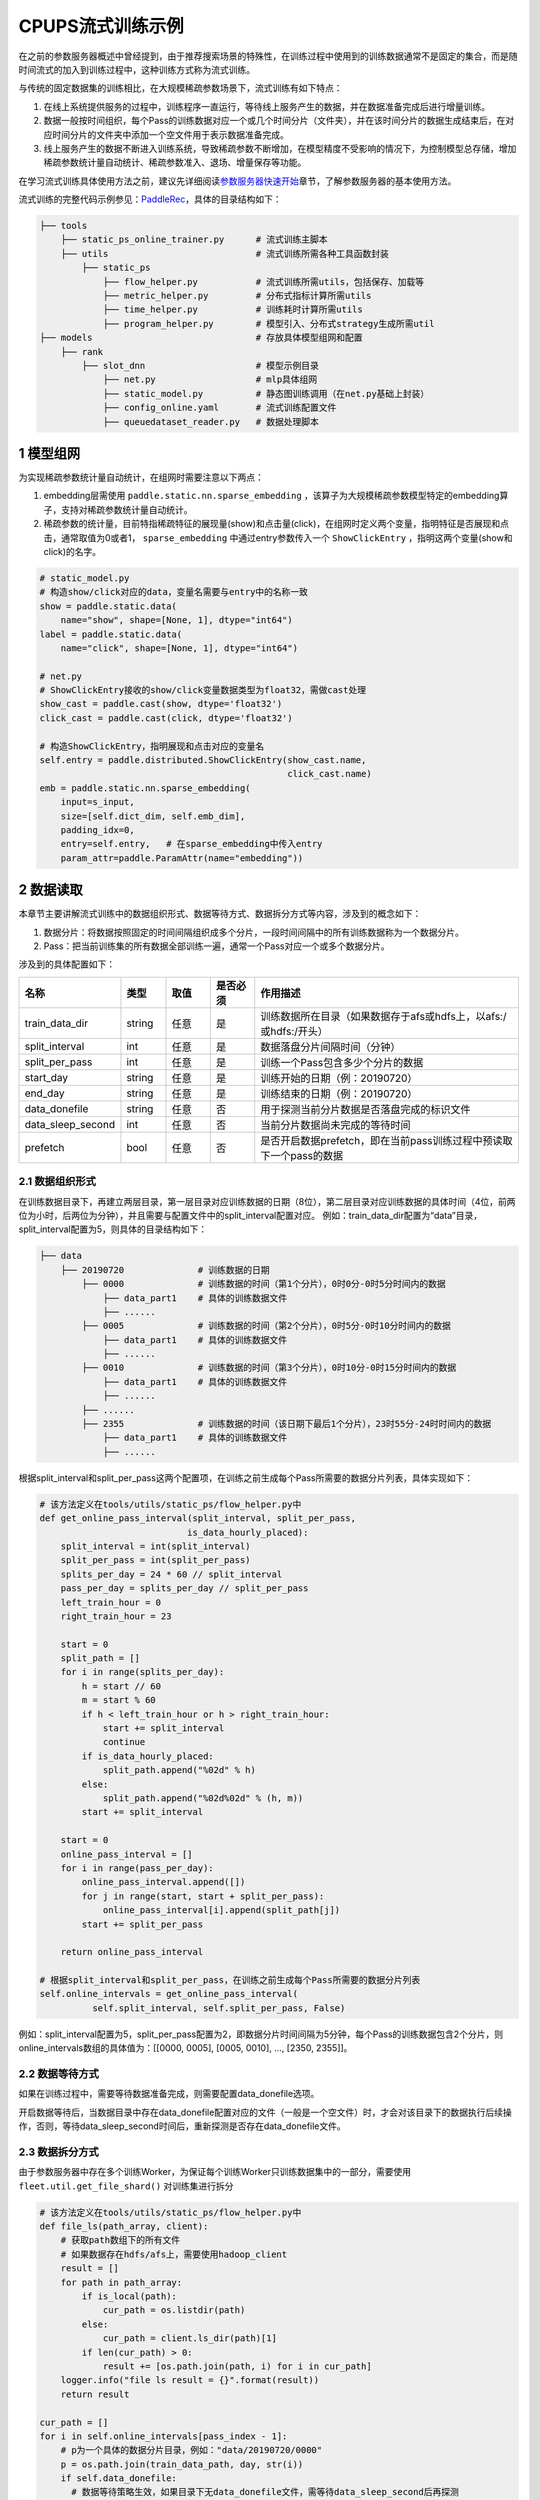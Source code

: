 
..  _cluster_example_cpups:

CPUPS流式训练示例
-------------------------

在之前的参数服务器概述中曾经提到，由于推荐搜索场景的特殊性，在训练过程中使用到的训练数据通常不是固定的集合，而是随时间流式的加入到训练过程中，这种训练方式称为流式训练。

与传统的固定数据集的训练相比，在大规模稀疏参数场景下，流式训练有如下特点：

1. 在线上系统提供服务的过程中，训练程序一直运行，等待线上服务产生的数据，并在数据准备完成后进行增量训练。
2. 数据一般按时间组织，每个Pass的训练数据对应一个或几个时间分片（文件夹），并在该时间分片的数据生成结束后，在对应时间分片的文件夹中添加一个空文件用于表示数据准备完成。
3. 线上服务产生的数据不断进入训练系统，导致稀疏参数不断增加，在模型精度不受影响的情况下，为控制模型总存储，增加稀疏参数统计量自动统计、稀疏参数准入、退场、增量保存等功能。

在学习流式训练具体使用方法之前，建议先详细阅读\ `参数服务器快速开始 <../cluster_quick_start_ps_cn.html>`_\章节，了解参数服务器的基本使用方法。

流式训练的完整代码示例参见：\ `PaddleRec <https://github.com/PaddlePaddle/PaddleRec>`_\，具体的目录结构如下：

.. code-block:: text

    ├── tools
        ├── static_ps_online_trainer.py      # 流式训练主脚本
        ├── utils                            # 流式训练所需各种工具函数封装
            ├── static_ps
                ├── flow_helper.py           # 流式训练所需utils，包括保存、加载等
                ├── metric_helper.py         # 分布式指标计算所需utils
                ├── time_helper.py           # 训练耗时计算所需utils
                ├── program_helper.py        # 模型引入、分布式strategy生成所需util
    ├── models                               # 存放具体模型组网和配置            
        ├── rank
            ├── slot_dnn                     # 模型示例目录
                ├── net.py                   # mlp具体组网
                ├── static_model.py          # 静态图训练调用（在net.py基础上封装）
                ├── config_online.yaml       # 流式训练配置文件
                ├── queuedataset_reader.py   # 数据处理脚本

1 模型组网
^^^^^^^^^^^^^^^^^^^^^^^^^^^^^^

为实现稀疏参数统计量自动统计，在组网时需要注意以下两点：

1. embedding层需使用 ``paddle.static.nn.sparse_embedding`` ，该算子为大规模稀疏参数模型特定的embedding算子，支持对稀疏参数统计量自动统计。
2. 稀疏参数的统计量，目前特指稀疏特征的展现量(show)和点击量(click)，在组网时定义两个变量，指明特征是否展现和点击，通常取值为0或者1， ``sparse_embedding`` 中通过entry参数传入一个 ``ShowClickEntry`` ，指明这两个变量(show和click)的名字。

.. code-block:: python

    # static_model.py
    # 构造show/click对应的data，变量名需要与entry中的名称一致
    show = paddle.static.data(
        name="show", shape=[None, 1], dtype="int64")
    label = paddle.static.data(
        name="click", shape=[None, 1], dtype="int64")

    # net.py
    # ShowClickEntry接收的show/click变量数据类型为float32，需做cast处理
    show_cast = paddle.cast(show, dtype='float32')
    click_cast = paddle.cast(click, dtype='float32')

    # 构造ShowClickEntry，指明展现和点击对应的变量名
    self.entry = paddle.distributed.ShowClickEntry(show_cast.name,
                                                   click_cast.name)
    emb = paddle.static.nn.sparse_embedding(
        input=s_input,
        size=[self.dict_dim, self.emb_dim],
        padding_idx=0,
        entry=self.entry,   # 在sparse_embedding中传入entry
        param_attr=paddle.ParamAttr(name="embedding"))
    
2 数据读取
^^^^^^^^^^^^^^^^^^^^^^^^^^^^^^

本章节主要讲解流式训练中的数据组织形式、数据等待方式、数据拆分方式等内容，涉及到的概念如下：

1. 数据分片：将数据按照固定的时间间隔组织成多个分片，一段时间间隔中的所有训练数据称为一个数据分片。
2. Pass：把当前训练集的所有数据全部训练一遍，通常一个Pass对应一个或多个数据分片。

涉及到的具体配置如下：

.. csv-table::
    :header: "名称", "类型", "取值", "是否必须", "作用描述"
    :widths: 10, 5, 5, 5, 30

    "train_data_dir", "string", "任意", "是", "训练数据所在目录（如果数据存于afs或hdfs上，以afs:/或hdfs:/开头）"
    "split_interval", "int", "任意", "是", "数据落盘分片间隔时间（分钟）"
    "split_per_pass", "int", "任意", "是", "训练一个Pass包含多少个分片的数据"
    "start_day", "string", "任意", "是", "训练开始的日期（例：20190720）"
    "end_day", "string", "任意", "是", "训练结束的日期（例：20190720）"
    "data_donefile", "string", "任意", "否", "用于探测当前分片数据是否落盘完成的标识文件"
    "data_sleep_second", "int", "任意", "否", "当前分片数据尚未完成的等待时间"
    "prefetch", "bool", "任意", "否", "是否开启数据prefetch，即在当前pass训练过程中预读取下一个pass的数据"

2.1 数据组织形式
""""""""""""

在训练数据目录下，再建立两层目录，第一层目录对应训练数据的日期（8位），第二层目录对应训练数据的具体时间（4位，前两位为小时，后两位为分钟），并且需要与配置文件中的split_interval配置对应。
例如：train_data_dir配置为“data”目录，split_interval配置为5，则具体的目录结构如下：

.. code-block:: text

    ├── data
        ├── 20190720              # 训练数据的日期
            ├── 0000              # 训练数据的时间（第1个分片），0时0分-0时5分时间内的数据
                ├── data_part1    # 具体的训练数据文件
                ├── ......    
            ├── 0005              # 训练数据的时间（第2个分片），0时5分-0时10分时间内的数据
                ├── data_part1    # 具体的训练数据文件
                ├── ......
            ├── 0010              # 训练数据的时间（第3个分片），0时10分-0时15分时间内的数据
                ├── data_part1    # 具体的训练数据文件
                ├── ......
            ├── ......
            ├── 2355              # 训练数据的时间（该日期下最后1个分片），23时55分-24时时间内的数据
                ├── data_part1    # 具体的训练数据文件
                ├── ......

根据split_interval和split_per_pass这两个配置项，在训练之前生成每个Pass所需要的数据分片列表，具体实现如下：

.. code-block:: python

    # 该方法定义在tools/utils/static_ps/flow_helper.py中
    def get_online_pass_interval(split_interval, split_per_pass,  
                                is_data_hourly_placed):
        split_interval = int(split_interval)
        split_per_pass = int(split_per_pass)
        splits_per_day = 24 * 60 // split_interval
        pass_per_day = splits_per_day // split_per_pass
        left_train_hour = 0
        right_train_hour = 23

        start = 0
        split_path = []
        for i in range(splits_per_day):
            h = start // 60
            m = start % 60
            if h < left_train_hour or h > right_train_hour:
                start += split_interval
                continue
            if is_data_hourly_placed:
                split_path.append("%02d" % h)
            else:
                split_path.append("%02d%02d" % (h, m))
            start += split_interval

        start = 0
        online_pass_interval = []
        for i in range(pass_per_day):
            online_pass_interval.append([])
            for j in range(start, start + split_per_pass):
                online_pass_interval[i].append(split_path[j])
            start += split_per_pass

        return online_pass_interval

    # 根据split_interval和split_per_pass，在训练之前生成每个Pass所需要的数据分片列表
    self.online_intervals = get_online_pass_interval(
              self.split_interval, self.split_per_pass, False)

例如：split_interval配置为5，split_per_pass配置为2，即数据分片时间间隔为5分钟，每个Pass的训练数据包含2个分片，则online_intervals数组的具体值为：[[0000, 0005], [0005, 0010], ..., [2350, 2355]]。

2.2 数据等待方式
""""""""""""

如果在训练过程中，需要等待数据准备完成，则需要配置data_donefile选项。

开启数据等待后，当数据目录中存在data_donefile配置对应的文件（一般是一个空文件）时，才会对该目录下的数据执行后续操作，否则，等待data_sleep_second时间后，重新探测是否存在data_donefile文件。

2.3 数据拆分方式
""""""""""""

由于参数服务器中存在多个训练Worker，为保证每个训练Worker只训练数据集中的一部分，需要使用 ``fleet.util.get_file_shard()`` 对训练集进行拆分

.. code-block:: python

    # 该方法定义在tools/utils/static_ps/flow_helper.py中
    def file_ls(path_array, client):
        # 获取path数组下的所有文件
        # 如果数据存在hdfs/afs上，需要使用hadoop_client
        result = []
        for path in path_array:
            if is_local(path):
                cur_path = os.listdir(path)
            else:
                cur_path = client.ls_dir(path)[1]
            if len(cur_path) > 0:
                result += [os.path.join(path, i) for i in cur_path]
        logger.info("file ls result = {}".format(result))
        return result

    cur_path = []
    for i in self.online_intervals[pass_index - 1]:
        # p为一个具体的数据分片目录，例如："data/20190720/0000"
        p = os.path.join(train_data_path, day, str(i))
        if self.data_donefile:
          # 数据等待策略生效，如果目录下无data_donefile文件，需等待data_sleep_second后再探测
          cur_donefile = os.path.join(p, self.data_donefile)
          data_ready(cur_donefile, self.data_sleep_second,
                    self.hadoop_client)
        # cur_path存储当前Pass下的所有数据目录，对应一个或多个数据分片文件夹
        # 例如：["data/20190720/0000", "data/20190720/0005"]
        cur_path.append(p)
    
    # 获取当前数据分片下的所有数据文件
    global_file_list = file_ls(cur_path, self.hadoop_client)
    # 将数据文件拆分到每个Worker上
    my_file_list = fleet.util.get_file_shard(global_file_list)

2.4 数据读取
""""""""""""

流式训练通常采用InMemoryDataset来读取数据，InMemoryDataset会将当前Worker中的所有数据全部加载到内存，并支持秒级全局打散等功能。

.. code-block:: python

    # 创建InMemoryDataset
    dataset = paddle.distributed.InMemoryDataset()
    
    # InMemoryDataset初始化
    dataset.init(use_var=self.input_data, 
                 pipe_command=self.pipe_command, 
                 batch_size=batch_size, 
                 thread_num=thread_num)
  
    # 设置文件列表为拆分到当前Worker的file_list
    dataset.set_filelist(my_file_list)
    
    # 将训练数据加载到内存
    dataset.load_into_memory()
    # 数据全局打散
    dataset.global_shuffle(fleet, shuffle_thread_num)
    # 获取当前Worker在全局打散之后的训练数据样例数
    shuffle_data_size = dataset.get_shuffle_data_size(fleet)

    # 省略具体的训练过程

    # 在当前Pass训练结束后，InMemoryDataset需调用release_memory()方法释放内存
    dataset.release_memory()
  
2.5 数据预读取
""""""""""""

由于数据读取是IO密集型任务，而模型训练是计算密集型任务，为进一步提升整体训练性能，可以将数据读取和模型训练两个阶段做overlap处理，即在上一个pass训练过程中预读取下一个pass的数据。

具体地，可以使用dataset的以下两个API进行数据预读取操作：
1. ``preload_into_memory()`` ：创建dataset后，使用该API替换 ``load_into_memory()`` ，在当前pass的训练过程中，预读取下一个pass的训练数据。
2. ``wait_preload_done()`` ：在下一个pass训练之前，调用 ``wait_preload_done()`` ，等待pass训练数据全部读取完毕，进行训练。

3 模型训练及预测
^^^^^^^^^^^^^^^^^^^^^^^^^^^^^^

模型训练及预测使用 ``exe.train_from_dataset()`` 和 ``exe.infer_from_dataset()`` 接口即可，本章节讲解一下在训练和预测过程中计算分布式指标上的一些细节以及如何利用debug模式下的dump功能打印模型计算的中间结果。

3.1 分布式指标计算
""""""""""""

在之前的参数服务器概述中曾经提到，由于参数服务器存在多个训练节点，因此在计算指标时，需要汇总所有节点的全量数据，进行全局指标计算。

除此之外，分布式全局指标计算还需要注意以下两点：

1. 参数服务器的训练节点一般会存在多个线程同时进行训练，而所有线程共享指标计算所需的中间变量，这就可能导致中间变量的累计计数不准确，因此需要让每个线程拥有自己独立的中间变量。
2. 指标计算所需的中间变量在整个训练过程中会持续累计计数，因此需要在合适的位置进行清零操作，避免当前指标计算受之前累计计数的影响。

同样是以AUC指标为例，全局AUC指标计算示例如下：

.. code-block:: python

    # 该方法定义在tools/utils/static_ps/metric_helper.py中
    def set_zero(var_name,
                 scope=fluid.global_scope(),
                 place=fluid.CPUPlace(),
                 param_type="int64"):
        # 对变量进行清零操作
        param = scope.var(var_name).get_tensor()
        param_array = np.zeros(param._get_dims()).astype(param_type)
        param.set(param_array, place)

    # 组网阶段，AUC算子在计算auc指标同时，返回正负样例中间统计结果（stat_pos, stat_neg）
    auc, batch_auc, [batch_stat_pos, batch_stat_neg, stat_pos, stat_neg] = \
        paddle.static.auc(input=pred, label=label)

    strategy = fleet.DistributedStrategy()
    strategy.a_sync = True

    # 获取计算指标所需的中间变量的name列表，并将其配置到strategy的stat_var_names选项中
    stat_var_names = [stat_pos.name, stat_neg.name]
    strategy.trainer_desc_configs = {"stat_var_names": stat_var_names}

    # 省略具体训练过程
    
    # 训练结束后，利用AUC算子返回的中间计算结果，以及fleet提供的分布式指标计算接口，完成全局AUC计算。
    global_auc = fleet.metrics.auc(stat_pos, stat_neg)

    # 指标计算所需的中间变量清零
    set_zero(stat_pos.name)
    set_zero(stat_neg.name)

3.2 Dump功能
""""""""""""

Debug模式下的dump功能主要为了解决以下两个问题：

1. 在训练过程中希望打印模型计算的中间结果，用于监控模型是否收敛等情况。
2. 为减轻线上推理服务的计算压力，在召回或者匹配模型中，一般需要将doc侧的向量预先计算出来，灌入向量搜索引擎（例如milvus）中。因此需要在流式训练过程中加入预测阶段打印doc侧的向量计算结果。

.. code-block:: python

    # 该方法定义在tools/utils/static_ps/program_helper.py中
    def set_dump_config(program, dump_config):
        # 配置dump相关信息
        if dump_config.get("dump_fields_path") is not None:
            # 打印出的中间结果存放路径
            program._fleet_opt["dump_fields_path"] = dump_config.get(
                "dump_fields_path")
        if dump_config.get("dump_fields") is not None:
            # 需要打印的中间层变量名
            program._fleet_opt["dump_fields"] = dump_config.get("dump_fields")
        if dump_config.get("dump_param") is not None:
            # 需要打印的参数名
            program._fleet_opt["dump_param"] = dump_config.get("dump_param")
  
    # dataset需要设置parse_ins_id和parse_content为True
    # 同时，输入数据也需要在最前面增加ins_id和content两个字段，用来标识具体的样例
    dataset.set_parse_ins_id(True)
    dataset.set_parse_content(True)

    # 在训练或者预测前配置dump信息
    dump_fields_dir = "dump_data"
    # dump出的中间结果存放路径
    dump_fields_path = "{}/{}/{}".format(dump_fields_dir, day, pass_index)
    # 需要dump的中间变量，具体定义参考static_model.py和net.py
    dump_fields = [var.name for var in self.infer_dump_fields]
    # 调用set_dump_config配置dump信息
    set_dump_config(paddle.static.default_main_program(), {
        "dump_fields_path": dump_fields_path,
        "dump_fields": dump_fields
    })
  
    # 预测
    self.exe.infer_from_dataset(
        program=paddle.static.default_main_program(),
        dataset=cur_dataset,
        fetch_list=fetch_vars,
        fetch_info=fetch_info,
        print_period=print_step,
        debug=debug)


4 模型保存
^^^^^^^^^^^^^^^^^^^^^^^^^^^^^^

为实现流式训练中的增量训练及线上推理部署，在训练过程中，需要保存几种不同类型的模型。

4.1 明文模型
""""""""""""

明文模型（checkpoint model）主要用于增量训练中的模型加载。在流式训练中，由于数据、资源等问题，一直在运行的训练程序可能会挂掉，这时候需要加载之前已经保存好的明文模型，再此基础上继续进行后续的增量训练。

明文模型的保存，由0号节点发送保存请求给所有服务节点，服务节点以明文形式保存模型全量的稀疏参数和稠密参数以及优化器状态。

另外，还有一种特殊的明文模型，叫作batch_model，通常在每天数据训练结束后保存，与明文模型最大的区别在于，保存batch_model之前一般需要调用 ``fleet.shrink()`` 方法，删除掉一些长久不出现或者出现频率极低的稀疏特征。

.. code-block:: python

    # 该方法定义在tools/utils/static_ps/flow_helper.py中 
    def save_model(exe, output_path, day, pass_id, mode=0):
        # 保存明文模型，具体目录为output_path/day/pass_id，例如：output_path/20190720/6
        day = str(day)
        pass_id = str(pass_id)
        suffix_name = "/%s/%s/" % (day, pass_id)
        model_path = output_path + suffix_name
        fleet.save_persistables(exe, model_path, None, mode=mode)
  
    # 该方法定义在tools/utils/static_ps/flow_helper.py中
    def save_batch_model(exe, output_path, day):
        # 保存batch_model，具体目录为output_path/day/0，例如：output_path/20190721/0
        day = str(day)
        suffix_name = "/%s/0/" % day
        model_path = output_path + suffix_name
        fleet.save_persistables(exe, model_path, mode=3)

    for pass_id in range(1, 1 + len(self.online_intervals)):
        # 分Pass训练，省略具体训练过程

        if pass_id % self.checkpoint_per_pass == 0:
            # 在到达配置的Pass时，调用save_model保存明文模型
            save_model(self.exe, self.save_model_path, day, pass_id)
    
    # 一天数据训练完成
    # 调用shrink删除某些稀疏参数
    fleet.shrink()

    next_day = get_next_day(day)
    # 调用save_batch_model保存batch_model
    save_batch_model(self.exe, self.save_model_path, next_day)

4.2 推理模型
""""""""""""

推理模型（inference model）主要用于线上推理部署。整个推理模型由以下三个部分组成：

1. 推理网络：由训练网络裁剪而来，一般来说，推理网络输入为embedding层的输出，网络输出为label的预估值，即推理网络中不包括embedding层，也不包括损失值和指标计算。
2. 稠密参数：稠密参数由某个训练节点（一般是0号训练节点）以二进制方式保存在该节点的本地磁盘。
3. 稀疏参数：由于搜索推荐场景下的稀疏参数通常量级巨大，因此一般配送到专用的KV存储中（例如cube、redis）。稀疏参数的保存由0号节点发送请求给所有服务节点，服务节点可将稀疏参数通过具体的converter保存成线上KV存储所需的格式。同时为节省线上推理所需的存储空间，保存的稀疏参数可能并非全量，有一定的过滤逻辑。

稀疏参数进一步区分为base模型和delta模型。base模型通常一天保存一次，在base模型的基础上，在一天之内，每间隔一段时间保存一个delta模型。

.. code-block:: python

    # 该方法定义在tools/utils/static_ps/flow_helper.py中
    def save_inference_model(output_path, day, pass_id, exe, feed_vars, target_vars, client):
        if pass_id != -1:
            # mode=1，保存delta模型
            mode = 1
            suffix_name = "/%s/delta-%s/" % (day, pass_id)
            model_path = output_path.rstrip("/") + suffix_name
        else:
            # mode=2，保存base模型
            mode = 2
            suffix_name = "/%s/base/" % day
            model_path = output_path.rstrip("/") + suffix_name
        fleet.save_inference_model(
            exe,
            model_path, [feed.name for feed in feed_vars],
            target_vars,
            mode=mode)
        if not is_local(model_path) and fleet.is_first_worker():
            client.upload_dir("./dnn_plugin", model_path)
        fleet.barrier_worker()
      
    # 定义推理裁剪网络的输入和输出，具体定义参考static_model.py和net.py
    self.inference_feed_vars = model.inference_feed_vars
    self.inference_target_var = model.inference_target_var
    for pass_id in range(1, 1 + len(self.online_intervals)):
        # 分Pass训练，省略具体训练过程

        if pass_id % self.save_delta_frequency == 0:
            # 在到达配置的Pass时，调用save_xbox_model保存delta推理模型
            save_inference_model(self.save_model_path, day, pass_id,
                                 self.exe, self.inference_feed_vars,
                                 self.inference_target_var,
                                 self.hadoop_client)
    
    # 一天数据训练完成
    # 调用shrink删除某些稀疏参数
    fleet.shrink()

    next_day = get_next_day(day)
    # 由0号节点调用save_xbox_model保存base推理模型
    save_inference_model(self.save_model_path, next_day, -1,
                         self.exe, self.inference_feed_vars,
                         self.inference_target_var,
                         self.hadoop_client)

5 稀疏参数高级功能
^^^^^^^^^^^^^^^^^^^^^^^^^^^^^^

为进一步提升模型效果，降低存储空间，关于稀疏参数提供了一系列高级功能，下面逐一进行介绍相关的功能和配置。

具体配置详情可参考\ `slot_dnn中的config_online配置文件 <https://github.com/PaddlePaddle/PaddleRec/blob/master/models/rank/slot_dnn/config_online.yaml>`_\中的table_parameters部分，如果用户不配置相关选项，框架将使用默认值。

为使用高级功能，需要配置稀疏参数相应的table及accessor：

.. csv-table::
    :header: "名称", "类型", "取值", "是否必须", "作用描述"
    :widths: 10, 5, 5, 5, 30

    "table_class", "string", "MemorySparseTable", "是", "存储embedding的table名称"
    "accessor_class", "string", "SparseAccessor", "是", "获取embedding的accessor名称"

5.1 特征频次计算
""""""""""""

server端会根据特征的show和click计算一个频次得分，用于判断该特征embedding是否可以扩展、保存等，具体涉及到的配置如下：

.. csv-table::
    :header: "名称", "类型", "取值", "默认值", "是否必须", "作用描述"
    :widths: 10, 5, 5, 5, 5, 30

    "nonclk_coeff", "float", "任意", "0.1", "是", "特征展现但未点击对应系数"
    "click_coeff", "float", "任意", "1.0", "是", "特征点击对应系数"

具体频次score计算公式如下：  
score = click_coeff * click + noclick_coeff * (click - show)

5.2 特征embedding准入
""""""""""""

特征embedding初始情况下，只会生成一维embedding，其余维度均为0，当特征的频次score大于等于扩展阈值时，才会扩展出剩余维度，具体涉及到的配置如下：

.. csv-table::
    :header: "名称", "类型", "取值", "默认值", "是否必须", "作用描述"
    :widths: 10, 5, 5, 5, 5, 30

    "embedx_threshold", "int", "任意", "0", "是", "特征embedding扩展阈值"
    "embedx_dim", "int", "任意", "组网sparse_embedding层参数size第二维值-1", "是", "特征embedding扩展维度"
    "fea_dim", "int", "任意", "组网sparse_embedding层参数size第二维值+2", "是", "特征embedding总维度"

需要注意的是：

1. 特征embedding的实际维度（组网sparse_embedding层参数size第二维值）为1 + embedx_dim，即一维初始embedding + 扩展embedding。
2. 特征总维度包括show和click，因此fea_dim = embedx_dim + 3。

5.3 特征embedding淘汰
""""""""""""

为避免稀疏特征无限增加，一般每天的数据训练完成后，会调用 ``fleet.shrink()`` 方法，删除掉一些长久不出现或者出现频率极低的稀疏特征，具体涉及到的配置如下：

.. csv-table::
    :header: "名称", "类型", "取值", "默认值", "是否必须", "作用描述"
    :widths: 10, 5, 5, 5, 5, 30

    "show_click_decay_rate", "float", "[0,1]", "1", "是", "调用shrink函数时，show和click会根据该配置进行衰减"
    "delete_threshold", "float", "任意", "0", "是", "特征频次score小于该阈值时，删除该特征"
    "delete_after_unseen_days", "int", ">0", "30", "是", "特征未出现天数大于该阈值时，删除该特征"

5.4 特征embedding保存
""""""""""""

为降低模型保存的磁盘占用及耗时，在保存base/delta模型时，可以去掉部分出现频率不高的特征，具体涉及到的配置如下：

.. csv-table::
    :header: "名称", "类型", "取值", "默认值", "是否必须", "作用描述"
    :widths: 10, 5, 5, 5, 5, 30

    "base_threshold", "float", "任意", "0", "是", "特征频次score大于等于该阈值才会在base模型中保存"
    "delta_threshold", "float", "任意", "0", "是", "从上一个delta模型到当前delta模型，特征频次score大于等于该阈值才会在delta模型中保存"
    "delta_keep_days", "int", "任意", "16", "是", "特征未出现天数小于等于该阈值才会在delta模型中保存"
    "converter", "string", "任意", "", "否", "base/delta模型转换器（对接线上推理KV存储）"
    "deconverter", "string", "任意", "", "否", "base/delta模型解压器"

5.5 参数优化算法
""""""""""""

稀疏参数(sparse_embedding)优化算法配置，分为一维embedding的优化算法(embed_sgd_param)和扩展embedding的优化算法(embedx_sgd_param)：

.. csv-table::
    :header: "名称", "类型", "取值", "默认值", "是否必须", "作用描述"
    :widths: 10, 5, 5, 5, 5, 30

    "name", "string", "SparseAdaGradSGDRule", "SparseAdaGradSGDRule", "是", "优化算法名称"
    "learning_rate", "float", "任意", "0.05", "是", "学习率"
    "initial_g2sum", "float", "任意", "3.0", "是", "g2sum初始值"
    "initial_range", "float", "任意", "0.0001", "是", "embedding初始化范围[-initial_range,initial_range]"
    "weight_bounds", "list(float)", "任意", "[-10.0,10.0]", "是", "embedding在训练过程中的范围"

稠密参数优化算法配置：

.. csv-table::
    :header: "名称", "类型", "取值", "默认值", "是否必须", "作用描述"
    :widths: 10, 5, 5, 5, 5, 30

    "adam_d2sum", "bool", "任意", "否", "是", "是否使用新的稠密参数优化算法"


